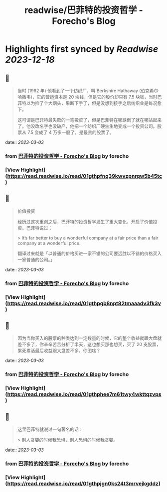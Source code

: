 :PROPERTIES:
:title: readwise/巴菲特的投资哲学 - Forecho's Blog
:END:

:PROPERTIES:
:author: [[forecho]]
:full-title: "巴菲特的投资哲学 - Forecho's Blog"
:category: [[articles]]
:url: https://blog.forecho.com/warren-buffetts-investment-philosophy.html
:image-url: https://avatars0.githubusercontent.com/u/1725326?s=460&v=4
:END:

* Highlights first synced by [[Readwise]] [[2023-12-18]]
** 📌
#+BEGIN_QUOTE
当时 (1962 年) 他看到了一个纺织厂，叫 Berkshire Hathaway (伯克希尔·哈撒韦)，它的营运资本是 20 块钱，但是它的股价却只有 7.5 块钱，当时巴菲特以为捡了个大烟头，果断下手了，但是没想到接手之后纺织业是每况愈下。

这可谓是巴菲特最失败的一笔投资了，但是巴菲特在哪跌倒了就在哪站起来了。他没改名字也没破产，他把一个纺织厂硬生生地变成一个投资公司。股票从 7.5 变成了 4 万多一股了，是最贵的股票了。 
#+END_QUOTE
    date:: [[2023-03-03]]
*** from _巴菲特的投资哲学 - Forecho's Blog_ by forecho
*** [View Highlight](https://read.readwise.io/read/01gthpfnq39kwvzpnrqw5b45tc)
** 📌
#+BEGIN_QUOTE
价值投资

经历过这次重创之后，巴菲特的投资哲学发生了重大变化，开启了价值投资。巴菲特说过：

> It’s far better to buy a wonderful company at a fair price than a fair company at a wonderful price.

翻译过来就是「以普通的价格买进一家不错的公司要远胜以不错的价格买入一家普通的公司。」 
#+END_QUOTE
    date:: [[2023-03-03]]
*** from _巴菲特的投资哲学 - Forecho's Blog_ by forecho
*** [View Highlight](https://read.readwise.io/read/01gthpgb8npt82tmaaadv3fk3y)
** 📌
#+BEGIN_QUOTE
因为当你买入的股票的种类达到一定数量的时候，它的整个收益就跟大盘就差不多了，你辛辛苦苦分析了半天，这也想买那也想买，买了 20 支股票，累死累活最后收益跟大盘差不多，你图啥？ 
#+END_QUOTE
    date:: [[2023-03-03]]
*** from _巴菲特的投资哲学 - Forecho's Blog_ by forecho
*** [View Highlight](https://read.readwise.io/read/01gthphee7m61twy4wkttqzvps)
** 📌
#+BEGIN_QUOTE
这里巴菲特就说过一句著名的话：

> 别人贪婪的时候我恐惧，别人恐惧的时候我贪婪。 
#+END_QUOTE
    date:: [[2023-03-03]]
*** from _巴菲特的投资哲学 - Forecho's Blog_ by forecho
*** [View Highlight](https://read.readwise.io/read/01gthpjgn0ks24t3mrvejkgddz)